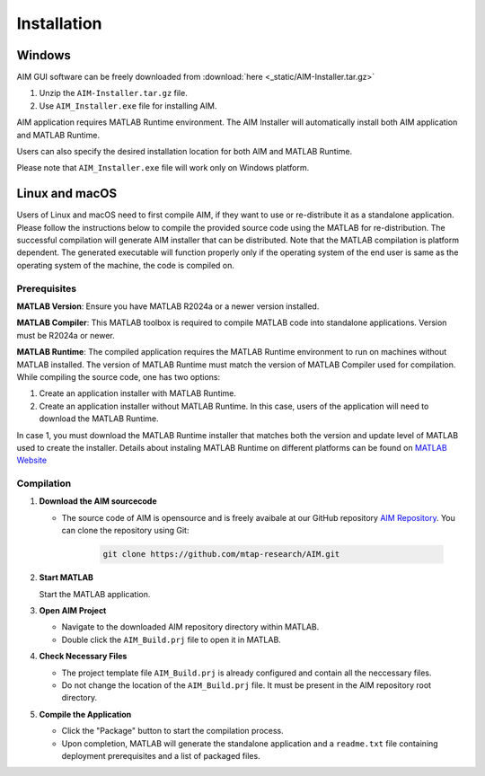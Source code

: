 .. AIM Documentation documentation master file, created by
   sphinx-quickstart on Fri May 16 14:38:34 2025.
   You can adapt this file completely to your liking, but it should at least
   contain the root `toctree` directive.

Installation
===============================

Windows
-----------------

AIM GUI software can be freely downloaded from :download:`here <_static/AIM-Installer.tar.gz>`

1. Unzip the ``AIM-Installer.tar.gz`` file.
2. Use ``AIM_Installer.exe`` file for installing AIM.

AIM application requires MATLAB Runtime environment. The AIM Installer will automatically install both AIM application and MATLAB Runtime.

Users can also specify the desired installation location for both AIM and MATLAB Runtime.

Please note that ``AIM_Installer.exe`` file will work only on Windows platform.

Linux and macOS
-----------------

Users of Linux and macOS need to first compile AIM, if they want to use or re-distribute it as a standalone application.
Please follow the instructions below to compile the provided source code using the MATLAB for re-distribution. 
The successful compilation will generate AIM installer that can be distributed. Note that the MATLAB compilation is platform dependent. 
The generated executable will function properly only if the operating system of the end user is same as the operating system of the machine, the code is compiled on.

Prerequisites
~~~~~~~~~~~~~

**MATLAB Version**: Ensure you have MATLAB R2024a or a newer version installed.

**MATLAB Compiler**: This MATLAB toolbox is required to compile MATLAB code into standalone applications. Version must be R2024a or newer.

**MATLAB Runtime**: The compiled application requires the MATLAB Runtime environment to run on machines without MATLAB installed. The version of MATLAB Runtime must match the version of MATLAB Compiler used for compilation. 
While compiling the source code, one has two options:

1. Create an application installer with MATLAB Runtime.
2. Create an application installer without MATLAB Runtime. In this case, users of the application will need to download the MATLAB Runtime.

In case 1, you must download the MATLAB Runtime installer that matches both the version and update level of MATLAB used to create the installer.
Details about instaling MATLAB Runtime on different platforms can be found on `MATLAB Website <https://www.mathworks.com/help/compiler/install-the-matlab-runtime.html>`_

Compilation
~~~~~~~~~~~~~

1. **Download the AIM sourcecode**
   
   * The source code of AIM is opensource and is freely avaibale at our GitHub repository `AIM Repository <https://github.com/mtap-research/AIM>`_.
     You can clone the repository using Git:

      .. code-block:: bash

         git clone https://github.com/mtap-research/AIM.git

2. **Start MATLAB**
   
   Start the MATLAB application.

3. **Open AIM Project**

   * Navigate to the downloaded AIM repository directory within MATLAB.
   * Double click the ``AIM_Build.prj`` file to open it in MATLAB.

4. **Check Necessary Files**
   
   * The project template file ``AIM_Build.prj`` is already configured and contain all the neccessary files.
   * Do not change the location of the ``AIM_Build.prj`` file. It must be present in the AIM repository root directory.

5. **Compile the Application**
   
   * Click the "Package" button to start the compilation process.
   * Upon completion, MATLAB will generate the standalone application and a ``readme.txt`` file containing deployment prerequisites and a list of packaged files.

